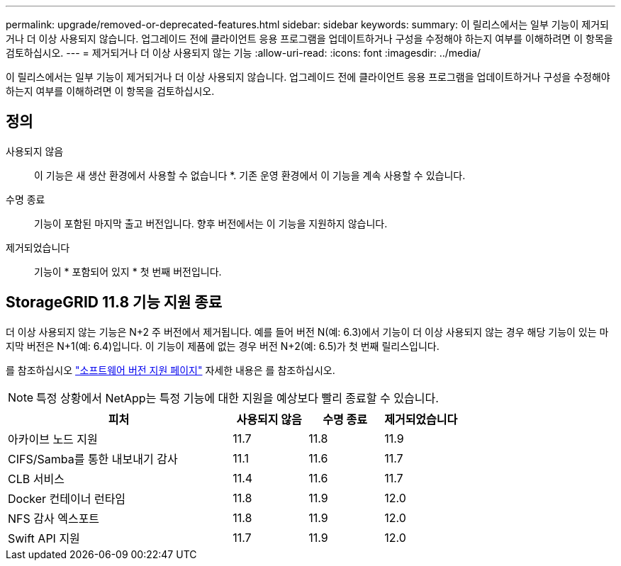 ---
permalink: upgrade/removed-or-deprecated-features.html 
sidebar: sidebar 
keywords:  
summary: 이 릴리스에서는 일부 기능이 제거되거나 더 이상 사용되지 않습니다. 업그레이드 전에 클라이언트 응용 프로그램을 업데이트하거나 구성을 수정해야 하는지 여부를 이해하려면 이 항목을 검토하십시오. 
---
= 제거되거나 더 이상 사용되지 않는 기능
:allow-uri-read: 
:icons: font
:imagesdir: ../media/


[role="lead"]
이 릴리스에서는 일부 기능이 제거되거나 더 이상 사용되지 않습니다. 업그레이드 전에 클라이언트 응용 프로그램을 업데이트하거나 구성을 수정해야 하는지 여부를 이해하려면 이 항목을 검토하십시오.



== 정의

사용되지 않음:: 이 기능은 새 생산 환경에서 사용할 수 없습니다 *. 기존 운영 환경에서 이 기능을 계속 사용할 수 있습니다.
수명 종료:: 기능이 포함된 마지막 출고 버전입니다. 향후 버전에서는 이 기능을 지원하지 않습니다.
제거되었습니다:: 기능이 * 포함되어 있지 * 첫 번째 버전입니다.




== StorageGRID 11.8 기능 지원 종료

더 이상 사용되지 않는 기능은 N+2 주 버전에서 제거됩니다. 예를 들어 버전 N(예: 6.3)에서 기능이 더 이상 사용되지 않는 경우 해당 기능이 있는 마지막 버전은 N+1(예: 6.4)입니다. 이 기능이 제품에 없는 경우 버전 N+2(예: 6.5)가 첫 번째 릴리스입니다.

를 참조하십시오 https://mysupport.netapp.com/site/info/version-support["소프트웨어 버전 지원 페이지"^] 자세한 내용은 를 참조하십시오.


NOTE: 특정 상황에서 NetApp는 특정 기능에 대한 지원을 예상보다 빨리 종료할 수 있습니다.

[cols="3a,1a,1a,1a"]
|===
| 피처 | 사용되지 않음 | 수명 종료 | 제거되었습니다 


 a| 
아카이브 노드 지원
 a| 
11.7
 a| 
11.8
 a| 
11.9



 a| 
CIFS/Samba를 통한 내보내기 감사
 a| 
11.1
 a| 
11.6
 a| 
11.7



 a| 
CLB 서비스
 a| 
11.4
 a| 
11.6
 a| 
11.7



 a| 
Docker 컨테이너 런타임
 a| 
11.8
 a| 
11.9
 a| 
12.0



 a| 
NFS 감사 엑스포트
 a| 
11.8
 a| 
11.9
 a| 
12.0



 a| 
Swift API 지원
 a| 
11.7
 a| 
11.9
 a| 
12.0

|===